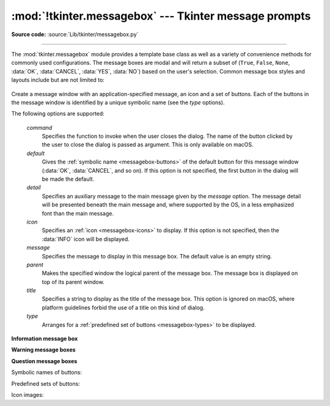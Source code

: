 :mod:`!tkinter.messagebox` --- Tkinter message prompts
======================================================

.. module:: tkinter.messagebox
   :platform: Tk
   :synopsis: Various types of alert dialogs

**Source code:** :source:`Lib/tkinter/messagebox.py`

--------------

The :mod:`tkinter.messagebox` module provides a template base class as well as
a variety of convenience methods for commonly used configurations. The message
boxes are modal and will return a subset of (``True``, ``False``, ``None``,
:data:`OK`, :data:`CANCEL`, :data:`YES`, :data:`NO`) based on
the user's selection. Common message box styles and layouts include but are not
limited to:

.. figure:: tk_msg.png

.. class:: Message(master=None, **options)

   Create a message window with an application-specified message, an icon
   and a set of buttons.
   Each of the buttons in the message window is identified by a unique symbolic name (see the *type* options).

   The following options are supported:

      *command*
         Specifies the function to invoke when the user closes the dialog.
         The name of the button clicked by the user to close the dialog is
         passed as argument.
         This is only available on macOS.

      *default*
         Gives the :ref:`symbolic name <messagebox-buttons>` of the default button
         for this message window (:data:`OK`, :data:`CANCEL`, and so on).
         If this option is not specified, the first button in the dialog will
         be made the default.

      *detail*
         Specifies an auxiliary message to the main message given by the
         *message* option.
         The message detail will be presented beneath the main message and,
         where supported by the OS, in a less emphasized font than the main
         message.

      *icon*
         Specifies an :ref:`icon <messagebox-icons>` to display.
         If this option is not specified, then the :data:`INFO` icon will be
         displayed.

      *message*
         Specifies the message to display in this message box.
         The default value is an empty string.

      *parent*
         Makes the specified window the logical parent of the message box.
         The message box is displayed on top of its parent window.

      *title*
         Specifies a string to display as the title of the message box.
         This option is ignored on macOS, where platform guidelines forbid
         the use of a title on this kind of dialog.

      *type*
         Arranges for a :ref:`predefined set of buttons <messagebox-types>`
         to be displayed.

   .. method:: show(**options)

      Display a message window and wait for the user to select one of the buttons. Then return the symbolic name of the selected button.
      Keyword arguments can override options specified in the constructor.


**Information message box**

.. function:: showinfo(title=None, message=None, **options)

   Creates and displays an information message box with the specified title
   and message.

**Warning message boxes**

.. function:: showwarning(title=None, message=None, **options)

   Creates and displays a warning message box with the specified title
   and message.

.. function:: showerror(title=None, message=None, **options)

   Creates and displays an error message box with the specified title
   and message.

**Question message boxes**

.. function:: askquestion(title=None, message=None, *, type=YESNO, **options)

   Ask a question. By default shows buttons :data:`YES` and :data:`NO`.
   Returns the symbolic name of the selected button.

.. function:: askokcancel(title=None, message=None, **options)

   Ask if operation should proceed. Shows buttons :data:`OK` and :data:`CANCEL`.
   Returns ``True`` if the answer is ok and ``False`` otherwise.

.. function:: askretrycancel(title=None, message=None, **options)

   Ask if operation should be retried. Shows buttons :data:`RETRY` and :data:`CANCEL`.
   Return ``True`` if the answer is yes and ``False`` otherwise.

.. function:: askyesno(title=None, message=None, **options)

   Ask a question. Shows buttons :data:`YES` and :data:`NO`.
   Returns ``True`` if the answer is yes and ``False`` otherwise.

.. function:: askyesnocancel(title=None, message=None, **options)

   Ask a question. Shows buttons :data:`YES`, :data:`NO` and :data:`CANCEL`.
   Return ``True`` if the answer is yes, ``None`` if cancelled, and ``False``
   otherwise.


.. _messagebox-buttons:

Symbolic names of buttons:

.. data:: ABORT
   :value: 'abort'
.. data:: RETRY
   :value: 'retry'
.. data:: IGNORE
   :value: 'ignore'
.. data:: OK
   :value: 'ok'
.. data:: CANCEL
   :value: 'cancel'
.. data:: YES
   :value: 'yes'
.. data:: NO
   :value: 'no'

.. _messagebox-types:

Predefined sets of buttons:

.. data:: ABORTRETRYIGNORE
   :value: 'abortretryignore'

   Displays three buttons whose symbolic names are :data:`ABORT`,
   :data:`RETRY` and :data:`IGNORE`.

.. data:: OK
   :value: 'ok'
   :noindex:

   Displays one button whose symbolic name is :data:`OK`.

.. data:: OKCANCEL
   :value: 'okcancel'

   Displays two buttons whose symbolic names are :data:`OK` and
   :data:`CANCEL`.

.. data:: RETRYCANCEL
   :value: 'retrycancel'

   Displays two buttons whose symbolic names are :data:`RETRY` and
   :data:`CANCEL`.

.. data:: YESNO
   :value: 'yesno'

   Displays two buttons whose symbolic names are :data:`YES` and
   :data:`NO`.

.. data:: YESNOCANCEL
   :value: 'yesnocancel'

   Displays three buttons whose symbolic names are :data:`YES`,
   :data:`NO` and :data:`CANCEL`.

.. _messagebox-icons:

Icon images:

.. data:: ERROR
   :value: 'error'
.. data:: INFO
   :value: 'info'
.. data:: QUESTION
   :value: 'question'
.. data:: WARNING
   :value: 'warning'
